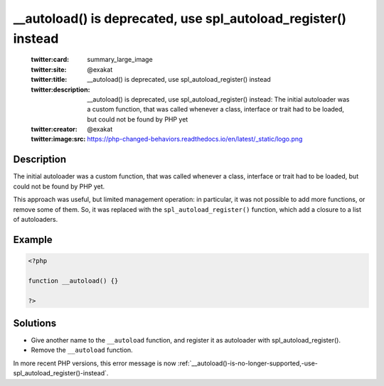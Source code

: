 .. ___autoload()-is-deprecated,-use-spl_autoload_register()-instead:

__autoload() is deprecated, use spl_autoload_register() instead
---------------------------------------------------------------
 
	.. meta::
		:description:
			__autoload() is deprecated, use spl_autoload_register() instead: The initial autoloader was a custom function, that was called whenever a class, interface or trait had to be loaded, but could not be found by PHP yet.

	    :og:image: https://php-changed-behaviors.readthedocs.io/en/latest/_static/logo.png
		:og:type: article
		:og:title: __autoload() is deprecated, use spl_autoload_register() instead
		:og:description: The initial autoloader was a custom function, that was called whenever a class, interface or trait had to be loaded, but could not be found by PHP yet
		:og:url: https://php-errors.readthedocs.io/en/latest/messages/__autoload%28%29-is-deprecated%2C-use-spl_autoload_register%28%29-instead.html
	    :og:locale: en

	:twitter:card: summary_large_image
	:twitter:site: @exakat
	:twitter:title: __autoload() is deprecated, use spl_autoload_register() instead
	:twitter:description: __autoload() is deprecated, use spl_autoload_register() instead: The initial autoloader was a custom function, that was called whenever a class, interface or trait had to be loaded, but could not be found by PHP yet
	:twitter:creator: @exakat
	:twitter:image:src: https://php-changed-behaviors.readthedocs.io/en/latest/_static/logo.png
Description
___________
 
The initial autoloader was a custom function, that was called whenever a class, interface or trait had to be loaded, but could not be found by PHP yet.

This approach was useful, but limited management operation: in particular, it was not possible to add more functions, or remove some of them. So, it was replaced with the ``spl_autoload_register()`` function, which add a closure to a list of autoloaders.


Example
_______

.. code-block:: php

   <?php
   
   function __autoload() {}
   
   ?>

Solutions
_________

+ Give another name to the ``__autoload`` function, and register it as autoloader with spl_autoload_register().
+ Remove the ``__autoload`` function.


In more recent PHP versions, this error message is now :ref:`__autoload()-is-no-longer-supported,-use-spl_autoload_register()-instead`.
